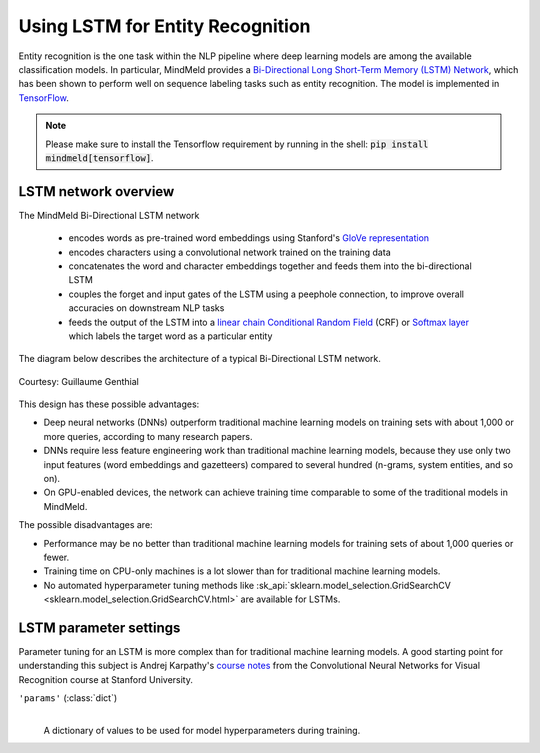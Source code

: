 Using LSTM for Entity Recognition
=================================

Entity recognition is the one task within the NLP pipeline where deep learning models are among the available classification models. In particular, MindMeld provides a `Bi-Directional Long Short-Term Memory (LSTM) Network <https://en.wikipedia.org/wiki/Bidirectional_recurrent_neural_networks>`_, which has been shown to perform well on sequence labeling tasks such as entity recognition. The model is implemented in `TensorFlow <https://www.tensorflow.org/get_started/>`_.

.. note::

   Please make sure to install the Tensorflow requirement by running in the shell: :code:`pip install mindmeld[tensorflow]`.

LSTM network overview
^^^^^^^^^^^^^^^^^^^^^

The MindMeld Bi-Directional LSTM network

 - encodes words as pre-trained word embeddings using Stanford's `GloVe representation <https://nlp.stanford.edu/projects/glove/>`_
 - encodes characters using a convolutional network trained on the training data
 - concatenates the word and character embeddings together and feeds them into the bi-directional LSTM
 - couples the forget and input gates of the LSTM using a peephole connection, to improve overall accuracies on downstream NLP tasks
 - feeds the output of the LSTM into a `linear chain Conditional Random Field <https://en.wikipedia.org/wiki/Conditional_random_field>`_ (CRF) or `Softmax layer <https://en.wikipedia.org/wiki/Softmax_function>`_  which labels the target word as a particular entity

The diagram below describes the architecture of a typical Bi-Directional LSTM network.

.. figure:: /images/lstm_architecture_fix.png
   :scale: 50 %
   :align: center
   :alt: LSTM architecture diagram

   Courtesy: Guillaume Genthial

This design has these possible advantages:

- Deep neural networks (DNNs) outperform traditional machine learning models on training sets with about 1,000 or more queries, according to many research papers.
- DNNs require less feature engineering work than traditional machine learning models, because they use only two input features (word embeddings and gazetteers) compared to several hundred (n-grams, system entities, and so on).
- On GPU-enabled devices, the network can achieve training time comparable to some of the traditional models in MindMeld.

The possible disadvantages are:

- Performance may be no better than traditional machine learning models for training sets of about 1,000 queries or fewer.
- Training time on CPU-only machines is a lot slower than for traditional machine learning models.
- No automated hyperparameter tuning methods like :sk_api:`sklearn.model_selection.GridSearchCV <sklearn.model_selection.GridSearchCV.html>` are available for LSTMs.

LSTM parameter settings
^^^^^^^^^^^^^^^^^^^^^^^

Parameter tuning for an LSTM is more complex than for traditional machine learning models. A good starting point for understanding this subject is Andrej Karpathy's `course notes <https://cs231n.github.io/neural-networks-3/#baby>`_ from the Convolutional Neural Networks for Visual Recognition course at Stanford University.


``'params'`` (:class:`dict`)
  |

  A dictionary of values to be used for model hyperparameters during training.

+-----------------------------------------+------------------------------------------------------------------------------------------------+
| Parameter name                          | Description                                                                                    |
+=========================================+================================================================================================+
| ``padding_length``                      | The sequence model treats this as the maximum number of words in a query.                      |
|                                         | If a query has more words than ``padding_length``, the surplus words are discarded.            |
|                                         |                                                                                                |
|                                          | Typically set to the maximum word length of query expected both at train and predict time.     |
|                                         |                                                                                                |
|                                         | Default: ``20``                                                                                |
|                                         |                                                                                                |
|                                         | Example:                                                                                       |
|                                         |                                                                                                |
|                                         | ``{'padding_length': 20}``                                                                     |
|                                         |  - a query can have a maximum of twenty words                                                  |
+-----------------------------------------+------------------------------------------------------------------------------------------------+
| ``batch_size``                          | Size of each batch of training data to feed into the network (which uses mini-batch learning). |
|                                         |                                                                                                |
|                                         | Default: ``20``                                                                                |
|                                         |                                                                                                |
|                                         | Example:                                                                                       |
|                                         |                                                                                                |
|                                         | ``{'batch_size': 20}``                                                                         |
|                                         |  - feed twenty training queries to the network for each learning step                          |
+-----------------------------------------+------------------------------------------------------------------------------------------------+
| ``display_epoch``                       | The network displays training accuracy statistics at this interval, measured in epochs.        |
|                                         |                                                                                                |
|                                         | Default: ``5``                                                                                 |
|                                         |                                                                                                |
|                                         | Example:                                                                                       |
|                                         |                                                                                                |
|                                         | ``{'display_epoch': 5}``                                                                       |
|                                         |  - display accuracy statistics every five epochs                                               |
+-----------------------------------------+------------------------------------------------------------------------------------------------+
| ``number_of_epochs``                    | Total number of complete iterations of the training data to feed into the network.             |
|                                         | In each iteration, the data is shuffled to break any prior sequence patterns.                  |
|                                         |                                                                                                |
|                                         | Default: ``20``                                                                                |
|                                         |                                                                                                |
|                                         | Example:                                                                                       |
|                                         |                                                                                                |
|                                         | ``{'number_of_epochs': 20}``                                                                   |
|                                         |  - iterate through the training data twenty times                                              |
+-----------------------------------------+------------------------------------------------------------------------------------------------+
| ``optimizer``                           | Optimizer to use to minimize the network's stochastic objective function.                      |
|                                         |                                                                                                |
|                                         | Default: ``'adam'``                                                                            |
|                                         |                                                                                                |
|                                         | Example:                                                                                       |
|                                         |                                                                                                |
|                                         | ``{'optimizer': 'adam'}``                                                                      |
|                                         |  - use the Adam optimizer to minimize the objective function                                   |
+-----------------------------------------+------------------------------------------------------------------------------------------------+
| ``learning_rate``                       | Parameter to control the size of weight and bias changes                                       |
|                                         | of the training algorithm as it learns.                                                        |
|                                         |                                                                                                |
|                                         | `This <https://en.wikibooks.org/wiki/Artificial_Neural_Networks/Error-Correction_Learning>`_   |
|                                         | article explains Learning Rate in technical terms.                                             |
|                                         |                                                                                                |
|                                         | Default: ``0.005``                                                                             |
|                                         |                                                                                                |
|                                         | Example:                                                                                       |
|                                         |                                                                                                |
|                                         | ``{'learning_rate': 0.005}``                                                                   |
|                                         |  - set learning rate to 0.005                                                                  |
+-----------------------------------------+------------------------------------------------------------------------------------------------+
| ``dense_keep_prob``                     | In the context of the ''dropout'' technique (a regularization method to prevent overfitting),  |
|                                         | keep probability specifies the proportion of nodes to "keep"—that is, to exempt from dropout   |
|                                         | during the network's learning phase.                                                           |
|                                         |                                                                                                |
|                                         | The ``dense_keep_prob`` parameter sets the keep probability of the nodes                       |
|                                         | in the dense network layer that connects the output of the LSTM layer                          |
|                                         | to the nodes that predict the named entities.                                                  |
|                                         |                                                                                                |
|                                         | Default: ``0.5``                                                                               |
|                                         |                                                                                                |
|                                         | Example:                                                                                       |
|                                         |                                                                                                |
|                                         | ``{'dense_keep_prob': 0.5}``                                                                   |
|                                         |  - 50% of the nodes in the dense layer will not be turned off by dropout                       |
+-----------------------------------------+------------------------------------------------------------------------------------------------+
| ``lstm_input_keep_prob``                | Keep probability for the nodes that constitute the inputs to the LSTM cell.                    |
|                                         |                                                                                                |
|                                         | Default: ``0.5``                                                                               |
|                                         |                                                                                                |
|                                         | Example:                                                                                       |
|                                         |                                                                                                |
|                                         | ``{'lstm_input_keep_prob': 0.5}``                                                              |
|                                         |  - 50% of the nodes that are inputs to the LSTM cell will not be turned off by dropout         |
+-----------------------------------------+------------------------------------------------------------------------------------------------+
| ``lstm_output_keep_prob``               | Keep probability for the nodes that constitute the outputs of the LSTM cell.                   |
|                                         |                                                                                                |
|                                         | Default: ``0.5``                                                                               |
|                                         |                                                                                                |
|                                         |                                                                                                |
|                                         | Example:                                                                                       |
|                                         |                                                                                                |
|                                         | ``{'lstm_output_keep_prob': 0.5}``                                                             |
|                                         |  - 50% of the nodes that are outputs of the LSTM cell will not be turned off by dropout        |
+-----------------------------------------+------------------------------------------------------------------------------------------------+
| ``token_lstm_hidden_state_dimension``   | Number of states per LSTM cell.                                                                |
|                                         |                                                                                                |
|                                         | Default: ``300``                                                                               |
|                                         |                                                                                                |
|                                         | Example:                                                                                       |
|                                         |                                                                                                |
|                                         | ``{'token_lstm_hidden_state_dimension': 300}``                                                 |
|                                         |  - an LSTM cell will have 300 states                                                           |
+-----------------------------------------+------------------------------------------------------------------------------------------------+
| ``token_embedding_dimension``           | Number of dimensions for word embeddings.                                                      |
|                                         |                                                                                                |
|                                         | Allowed values: [50, 100, 200, 300].                                                           |
|                                         |                                                                                                |
|                                         | Default: ``300``                                                                               |
|                                         |                                                                                                |
|                                         | Example:                                                                                       |
|                                         |                                                                                                |
|                                         | ``{'token_embedding_dimension': 300}``                                                         |
|                                         |  - each word embedding will have 300 dimensions                                                |
+-----------------------------------------+------------------------------------------------------------------------------------------------+
| ``gaz_encoding_dimension``              | Number of nodes to connect to the gazetteer encodings in a fully-connected network.            |
|                                         |                                                                                                |
|                                         | Default: ``100``                                                                               |
|                                         |                                                                                                |
|                                         |                                                                                                |
|                                         | Example:                                                                                       |
|                                         |                                                                                                |
|                                         | ``{'gaz_encoding_dimension': 100}``                                                            |
|                                         |  - 100 nodes will be connected to the gazetteer encodings in a fully-connected network         |
+-----------------------------------------+------------------------------------------------------------------------------------------------+
| ``max_char_per_word``                   | The sequence model treats this as the maximum number of characters in a word.                  |
|                                         | If a word has more characters than ``max_char_per_word``, the surplus characters are discarded.|
|                                         |                                                                                                |
|                                         | Usually set to the size of the longest word in the training and test sets.                     |
|                                         |                                                                                                |
|                                         | Default: ``20``                                                                                |
|                                         |                                                                                                |
|                                         | Example:                                                                                       |
|                                         |                                                                                                |
|                                         | ``{'max_char_per_word': 20}``                                                                  |
|                                         |  - a word can have a maximum of twenty characters                                              |
+-----------------------------------------+------------------------------------------------------------------------------------------------+
| ``use_crf_layer``                       | If set to ``True``, use a linear chain Conditional Random Field layer for the final layer,     |
|                                         | which predicts sequence tags.                                                                  |
|                                         |                                                                                                |
|                                         | If set to ``False``, use a softmax layer to predict sequence tags.                             |
|                                         |                                                                                                |
|                                         | Default: ``False``                                                                             |
|                                         |                                                                                                |
|                                         | Example:                                                                                       |
|                                         |                                                                                                |
|                                         | ``{'use_crf_layer': True}``                                                                    |
|                                         |  - use the CRF layer                                                                           |
+-----------------------------------------+------------------------------------------------------------------------------------------------+
| ``use_character_embeddings``            | If set to ``True``, use the character embedding trained on the training data                   |
|                                         | using a convolutional network.                                                                 |
|                                         |                                                                                                |
|                                         | If set to ``False``, do not use character embeddings.                                          |
|                                         |                                                                                                |
|                                         | Note: Using character embedding significantly increases training time                          |
|                                         | compared to vanilla word embeddings only.                                                      |
|                                         |                                                                                                |
|                                         | Default: ``False``                                                                             |
|                                         |                                                                                                |
|                                         | Example:                                                                                       |
|                                         |                                                                                                |
|                                         | ``{'use_character_embeddings': True}``                                                         |
|                                         |  - use character embeddings                                                                    |
+-----------------------------------------+------------------------------------------------------------------------------------------------+
| ``char_window_sizes``                   | List of window sizes for convolutions that the network should use                              |
|                                         | to build the character embeddings.                                                             |
|                                         | Usually in decreasing numerical order.                                                         |
|                                         |                                                                                                |
|                                         | Note: This parameter is needed only if ``use_character_embeddings`` is set to ``True``.        |
|                                         |                                                                                                |
|                                         | Default: ``[5]``                                                                               |
|                                         |                                                                                                |
|                                         | Example:                                                                                       |
|                                         |                                                                                                |
|                                         | ``{'char_window_sizes': [5, 3]}``                                                              |
|                                         |  - first, use a convolution of size 5                                                          |
|                                         |  - next, feed the output of that convolution through a convolution of size 3                   |
+-----------------------------------------+------------------------------------------------------------------------------------------------+
| ``character_embedding_dimension``       | Initial dimension of each character before it is fed into the convolutional network.           |
|                                         |                                                                                                |
|                                         | Note: This parameter is needed only if ``use_character_embeddings`` is set to ``True``.        |
|                                         |                                                                                                |
|                                         | Default: ``10``                                                                                |
|                                         |                                                                                                |
|                                         | Example:                                                                                       |
|                                         |                                                                                                |
|                                         | ``{'character_embedding_dimension': 10}``                                                      |
|                                         |  - initialize the dimension of each character to ten                                           |
+-----------------------------------------+------------------------------------------------------------------------------------------------+
| ``word_level_character_embedding_size`` | The final dimension of each character after it is transformed                                  |
|                                         | by the convolutional network.                                                                  |
|                                         |                                                                                                |
|                                         | Usually greater than ``character_embedding_dimension`` since it encodes                        |
|                                         | more information about orthography and semantics.                                              |
|                                         |                                                                                                |
|                                         | Note: This parameter is needed only if ``use_character_embeddings`` is set to ``True``.        |
|                                         |                                                                                                |
|                                         | Default: ``40``                                                                                |
|                                         |                                                                                                |
|                                         | Example:                                                                                       |
|                                         |                                                                                                |
|                                         | ``{'word_level_character_embedding_size': 40}``                                                |
|                                         |  - each character should have dimension of forty, after convolutional network training         |
+-----------------------------------------+------------------------------------------------------------------------------------------------+
